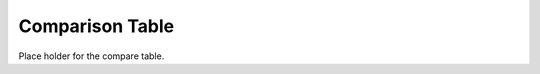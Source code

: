 .. _compare:

################
Comparison Table
################

Place holder for the compare table.

